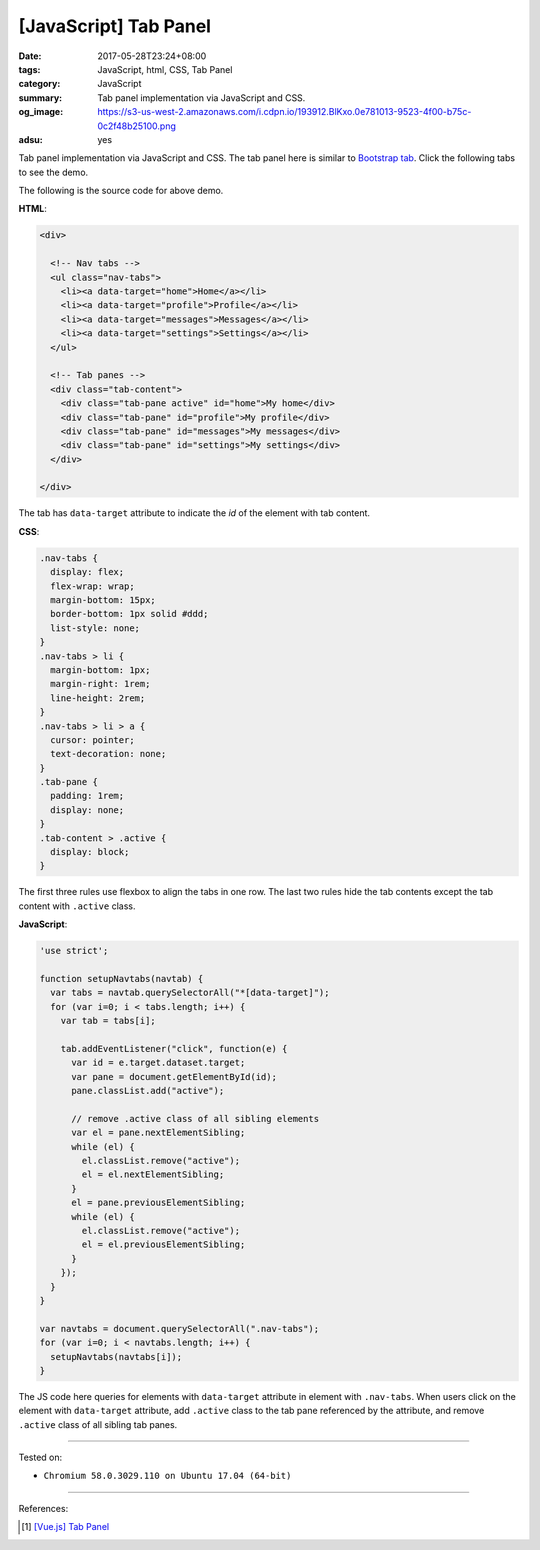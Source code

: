 [JavaScript] Tab Panel
######################

:date: 2017-05-28T23:24+08:00
:tags: JavaScript, html, CSS, Tab Panel
:category: JavaScript
:summary: Tab panel implementation via JavaScript and CSS.
:og_image: https://s3-us-west-2.amazonaws.com/i.cdpn.io/193912.BlKxo.0e781013-9523-4f00-b75c-0c2f48b25100.png
:adsu: yes

Tab panel implementation via JavaScript and CSS.
The tab panel here is similar to `Bootstrap tab`_.
Click the following tabs to see the demo.

.. raw:: html

  <style>
  .nav-tabs {
    display: flex;
    flex-wrap: wrap;
    margin-bottom: 15px;
    border-bottom: 1px solid #ddd;
    list-style: none;
  }
  .nav-tabs > li {
    margin-bottom: 1px;
    margin-right: 1rem;
    line-height: 2rem;
  }
  .nav-tabs > li > a {
    cursor: pointer;
    text-decoration: none;
  }
  .tab-pane {
    padding: 1rem;
    display: none;
  }
  .tab-content > .active {
    display: block;
  }
  </style>

  <div style="background-color: Azure; padding: 1rem;">

  <div>

    <!-- Nav tabs -->
    <ul class="nav-tabs">
      <li><a data-target="home">Home</a></li>
      <li><a data-target="profile">Profile</a></li>
      <li><a data-target="messages">Messages</a></li>
      <li><a data-target="settings">Settings</a></li>
    </ul>

    <!-- Tab panes -->
    <div class="tab-content">
      <div class="tab-pane active" id="home">My home</div>
      <div class="tab-pane" id="profile">My profile</div>
      <div class="tab-pane" id="messages">My messages</div>
      <div class="tab-pane" id="settings">My settings</div>
    </div>

  </div>

  </div>


.. raw:: html

  <script>
  'use strict';

  function setupNavtabs(navtab) {
    var tabs = navtab.querySelectorAll("*[data-target]");
    for (var i=0; i < tabs.length; i++) {
      var tab = tabs[i];

      tab.addEventListener("click", function(e) {
        var id = e.target.dataset.target;
        var pane = document.getElementById(id);
        pane.classList.add("active");

        // remove .active class of all sibling elements
        var el = pane.nextElementSibling;
        while (el) {
          el.classList.remove("active");
          el = el.nextElementSibling;
        }
        el = pane.previousElementSibling;
        while (el) {
          el.classList.remove("active");
          el = el.previousElementSibling;
        }
      });
    }
  }

  var navtabs = document.querySelectorAll(".nav-tabs");
  for (var i=0; i < navtabs.length; i++) {
    setupNavtabs(navtabs[i]);
  }
  </script>

The following is the source code for above demo.

**HTML**:

.. code-block:: html

  <div>

    <!-- Nav tabs -->
    <ul class="nav-tabs">
      <li><a data-target="home">Home</a></li>
      <li><a data-target="profile">Profile</a></li>
      <li><a data-target="messages">Messages</a></li>
      <li><a data-target="settings">Settings</a></li>
    </ul>

    <!-- Tab panes -->
    <div class="tab-content">
      <div class="tab-pane active" id="home">My home</div>
      <div class="tab-pane" id="profile">My profile</div>
      <div class="tab-pane" id="messages">My messages</div>
      <div class="tab-pane" id="settings">My settings</div>
    </div>

  </div>

The tab has ``data-target`` attribute to indicate the *id* of the element with
tab content.

.. adsu:: 2

**CSS**:

.. code-block:: css

  .nav-tabs {
    display: flex;
    flex-wrap: wrap;
    margin-bottom: 15px;
    border-bottom: 1px solid #ddd;
    list-style: none;
  }
  .nav-tabs > li {
    margin-bottom: 1px;
    margin-right: 1rem;
    line-height: 2rem;
  }
  .nav-tabs > li > a {
    cursor: pointer;
    text-decoration: none;
  }
  .tab-pane {
    padding: 1rem;
    display: none;
  }
  .tab-content > .active {
    display: block;
  }

The first three rules use flexbox to align the tabs in one row.
The last two rules hide the tab contents except the tab content with ``.active``
class.

**JavaScript**:

.. code-block:: javascript

  'use strict';

  function setupNavtabs(navtab) {
    var tabs = navtab.querySelectorAll("*[data-target]");
    for (var i=0; i < tabs.length; i++) {
      var tab = tabs[i];

      tab.addEventListener("click", function(e) {
        var id = e.target.dataset.target;
        var pane = document.getElementById(id);
        pane.classList.add("active");

        // remove .active class of all sibling elements
        var el = pane.nextElementSibling;
        while (el) {
          el.classList.remove("active");
          el = el.nextElementSibling;
        }
        el = pane.previousElementSibling;
        while (el) {
          el.classList.remove("active");
          el = el.previousElementSibling;
        }
      });
    }
  }

  var navtabs = document.querySelectorAll(".nav-tabs");
  for (var i=0; i < navtabs.length; i++) {
    setupNavtabs(navtabs[i]);
  }

The JS code here queries for elements with ``data-target`` attribute in
element with ``.nav-tabs``. When users click on the element with ``data-target``
attribute, add ``.active`` class to the tab pane referenced by the attribute,
and remove ``.active`` class of all sibling tab panes.

.. adsu:: 3

----

Tested on:

- ``Chromium 58.0.3029.110 on Ubuntu 17.04 (64-bit)``

----

References:

.. [1] `[Vue.js] Tab Panel <{filename}../16/vuejs-tab-panel%en.rst>`_

.. _Bootstrap tab: https://getbootstrap.com/docs/3.3/javascript/#tabs
